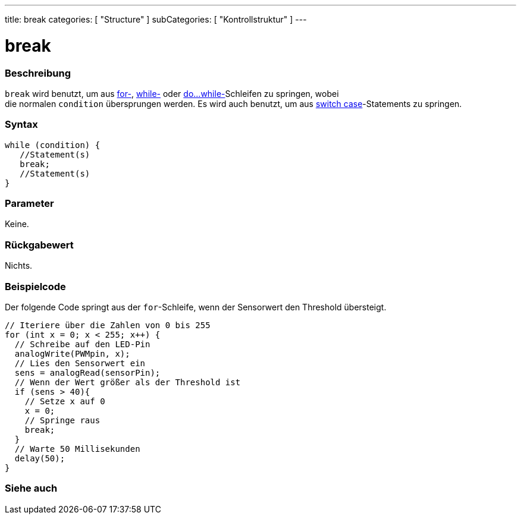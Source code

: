 ---
title: break
categories: [ "Structure" ]
subCategories: [ "Kontrollstruktur" ]
---





= break


// OVERVIEW SECTION STARTS
[#overview]
--

[float]
=== Beschreibung
[%hardbreaks]
`break` wird benutzt, um aus link:../for[for-], link:../while[while-] oder link:../dowhile[do...while-]Schleifen zu springen, wobei
die normalen `condition` übersprungen werden. Es wird auch benutzt, um aus link:../switchcase[switch case]-Statements zu springen.
[%hardbreaks]

[float]
=== Syntax
[source,arduino]
----
while (condition) {
   //Statement(s)
   break;
   //Statement(s)
}
----

[float]
=== Parameter
Keine.

[float]
=== Rückgabewert
Nichts.
--
// OVERVIEW SECTION ENDS




// HOW TO USE SECTION STARTS
[#howtouse]
--
[float]
=== Beispielcode
// Describe what the example code is all about and add relevant code   ►►►►► THIS SECTION IS MANDATORY ◄◄◄◄◄

Der folgende Code springt aus der `for`-Schleife, wenn der Sensorwert den Threshold übersteigt.

[source,arduino]
----
// Iteriere über die Zahlen von 0 bis 255
for (int x = 0; x < 255; x++) {
  // Schreibe auf den LED-Pin
  analogWrite(PWMpin, x);
  // Lies den Sensorwert ein
  sens = analogRead(sensorPin);
  // Wenn der Wert größer als der Threshold ist
  if (sens > 40){
    // Setze x auf 0
    x = 0;
    // Springe raus
    break;
  }
  // Warte 50 Millisekunden
  delay(50);
}
----

--
// HOW TO USE SECTION ENDS



// SEE ALSO SECTION BEGINS
[#see_also]
--

[float]
=== Siehe auch

[role="language"]

--
// SEE ALSO SECTION ENDS
